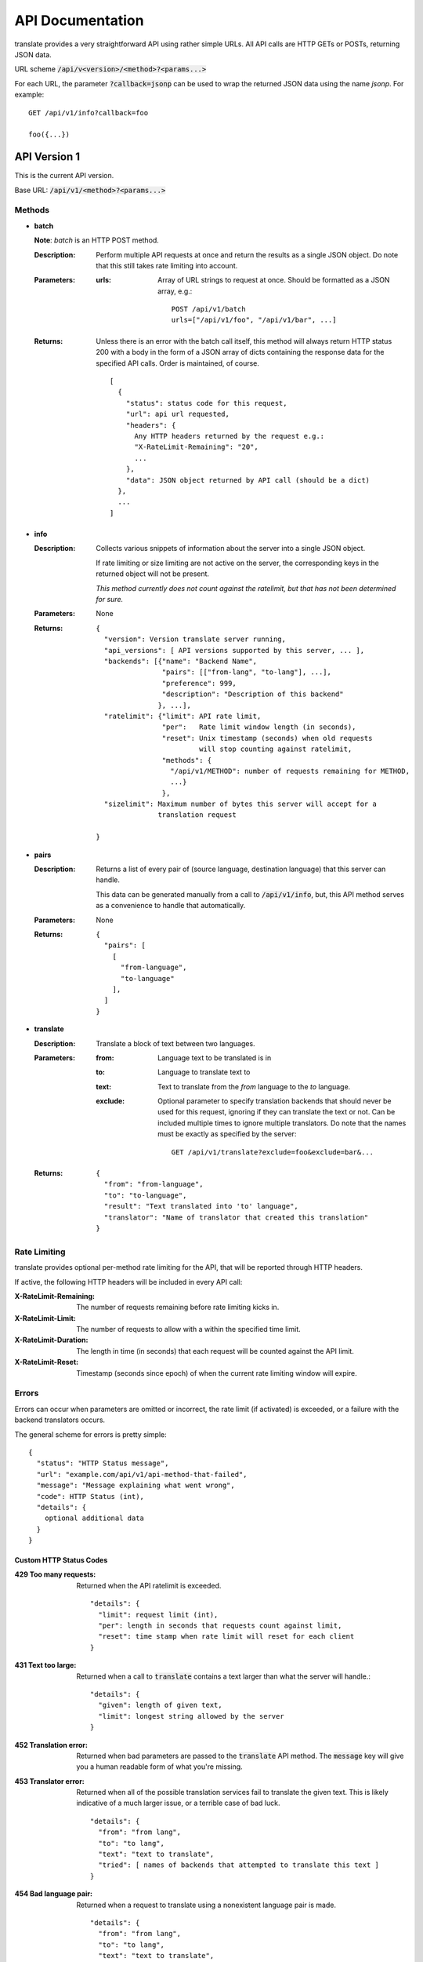 API Documentation
=================

translate provides a very straightforward API using rather simple URLs. All API
calls are HTTP GETs or POSTs, returning JSON data.

URL scheme :code:`/api/v<version>/<method>?<params...>`

For each URL, the parameter :code:`?callback=jsonp` can be used to wrap the
returned JSON data using the name `jsonp`. For example::

  GET /api/v1/info?callback=foo

  foo({...})


API Version 1
-------------

This is the current API version.

Base URL: :code:`/api/v1/<method>?<params...>`

Methods
~~~~~~~

- **batch**

  **Note**: *batch* is an HTTP POST method.

  :Description:
     Perform multiple API requests at once and return the results as a single
     JSON object. Do note that this still takes rate limiting into account.
  :Parameters:
     :urls:
        Array of URL strings to request at once. Should be formatted as a JSON
        array, e.g.::

          POST /api/v1/batch
          urls=["/api/v1/foo", "/api/v1/bar", ...]
  :Returns:
     Unless there is an error with the batch call itself, this method will
     always return HTTP status 200 with a body in the form of a JSON array of
     dicts containing the response data for the specified API calls. Order is
     maintained, of course.
     ::

        [
          {
            "status": status code for this request,
            "url": api url requested,
            "headers": {
              Any HTTP headers returned by the request e.g.:
              "X-RateLimit-Remaining": "20",
              ...
            },
            "data": JSON object returned by API call (should be a dict)
          },
          ...
        ]

- **info**

  :Description:
     Collects various snippets of information about the server into a single
     JSON object.

     If rate limiting or size limiting are not active on the server, the
     corresponding keys in the returned object will not be present.

     *This method currently does not count against the ratelimit, but that has
     not been determined for sure.*
  :Parameters:
     None
  :Returns:
     ::

        {
          "version": Version translate server running,
          "api_versions": [ API versions supported by this server, ... ],
          "backends": [{"name": "Backend Name",
                        "pairs": [["from-lang", "to-lang"], ...],
                        "preference": 999,
                        "description": "Description of this backend"
                       }, ...],
          "ratelimit": {"limit": API rate limit,
                        "per":   Rate limit window length (in seconds),
                        "reset": Unix timestamp (seconds) when old requests
                                 will stop counting against ratelimit,
                        "methods": {
                          "/api/v1/METHOD": number of requests remaining for METHOD,
                          ...}
                        },
          "sizelimit": Maximum number of bytes this server will accept for a
                       translation request

        }

- **pairs**

  :Description:
     Returns a list of every pair of (source language, destination language)
     that this server can handle.

     This data can be generated manually from a call to :code:`/api/v1/info`,
     but, this API method serves as a convenience to handle that automatically.
  :Parameters:
     None
  :Returns:
     ::

      {
        "pairs": [
          [
            "from-language",
            "to-language"
          ],
        ]
      }

- **translate**

  :Description:
     Translate a block of text between two languages.
  :Parameters:
     :from:
        Language text to be translated is in
     :to:
        Language to translate text to
     :text:
        Text to translate from the `from` language to the `to` language.
     :exclude:
        Optional parameter to specify translation backends that should never be
        used for this request, ignoring if they can translate the text or
        not. Can be included multiple times to ignore multiple
        translators. Do note that the names must be exactly as specified by the
        server::

          GET /api/v1/translate?exclude=foo&exclude=bar&...
  :Returns:
     ::

      {
        "from": "from-language",
        "to": "to-language",
        "result": "Text translated into 'to' language",
        "translator": "Name of translator that created this translation"
      }

Rate Limiting
~~~~~~~~~~~~~

translate provides optional per-method rate limiting for the API, that will be
reported through HTTP headers.

If active, the following HTTP headers will be included in every API call:

:X-RateLimit-Remaining:
   The number of requests remaining before rate limiting kicks in.

:X-RateLimit-Limit:
   The number of requests to allow with a within the specified time limit.

:X-RateLimit-Duration:
   The length in time (in seconds) that each request will be counted against the
   API limit.

:X-RateLimit-Reset:
   Timestamp (seconds since epoch) of when the current rate limiting window
   will expire.

Errors
~~~~~~

Errors can occur when parameters are omitted or incorrect, the rate limit (if
activated) is exceeded, or a failure with the backend translators occurs.

The general scheme for errors is pretty simple::

    {
      "status": "HTTP Status message",
      "url": "example.com/api/v1/api-method-that-failed",
      "message": "Message explaining what went wrong",
      "code": HTTP Status (int),
      "details": {
        optional additional data
      }
    }


Custom HTTP Status Codes
########################

:429 Too many requests:
   Returned when the API ratelimit is exceeded. ::

      "details": {
        "limit": request limit (int),
        "per": length in seconds that requests count against limit,
        "reset": time stamp when rate limit will reset for each client
      }

:431 Text too large:
   Returned when a call to :code:`translate` contains a text larger than what
   the server will handle.::

     "details": {
       "given": length of given text,
       "limit": longest string allowed by the server
     }

:452 Translation error:
   Returned when bad parameters are passed to the :code:`translate` API
   method. The :code:`message` key will give you a human readable form of what
   you're missing.

:453 Translator error:
   Returned when all of the possible translation services fail to translate the
   given text. This is likely indicative of a much larger issue, or a terrible
   case of bad luck. ::

      "details": {
        "from": "from lang",
        "to": "to lang",
        "text": "text to translate",
        "tried": [ names of backends that attempted to translate this text ]
      }

:454 Bad language pair:
   Returned when a request to translate using a nonexistent language pair is
   made. ::

      "details": {
        "from": "from lang",
        "to": "to lang",
        "text": "text to translate",
      }
